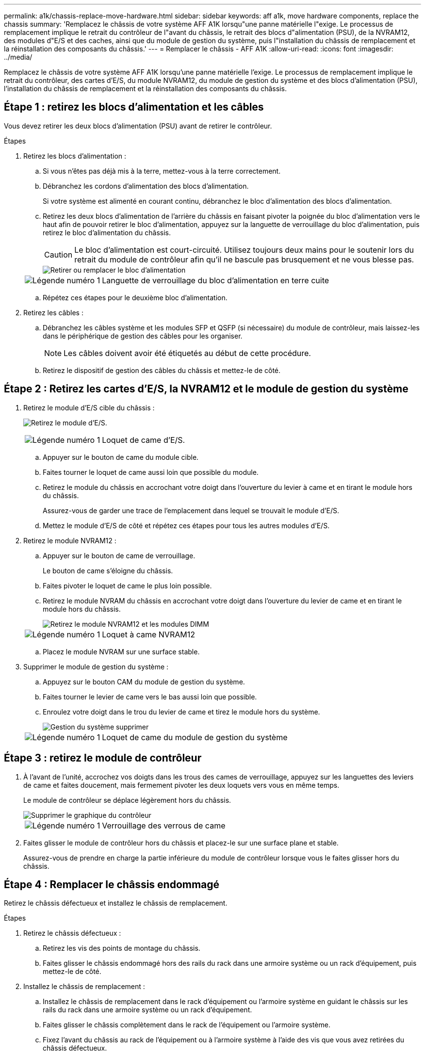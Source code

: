 ---
permalink: a1k/chassis-replace-move-hardware.html 
sidebar: sidebar 
keywords: aff a1k, move hardware components, replace the chassis 
summary: 'Remplacez le châssis de votre système AFF A1K lorsqu"une panne matérielle l"exige.  Le processus de remplacement implique le retrait du contrôleur de l"avant du châssis, le retrait des blocs d"alimentation (PSU), de la NVRAM12, des modules d"E/S et des caches, ainsi que du module de gestion du système, puis l"installation du châssis de remplacement et la réinstallation des composants du châssis.' 
---
= Remplacer le châssis - AFF A1K
:allow-uri-read: 
:icons: font
:imagesdir: ../media/


[role="lead"]
Remplacez le châssis de votre système AFF A1K lorsqu'une panne matérielle l'exige.  Le processus de remplacement implique le retrait du contrôleur, des cartes d'E/S, du module NVRAM12, du module de gestion du système et des blocs d'alimentation (PSU), l'installation du châssis de remplacement et la réinstallation des composants du châssis.



== Étape 1 : retirez les blocs d'alimentation et les câbles

Vous devez retirer les deux blocs d'alimentation (PSU) avant de retirer le contrôleur.

.Étapes
. Retirez les blocs d'alimentation :
+
.. Si vous n'êtes pas déjà mis à la terre, mettez-vous à la terre correctement.
.. Débranchez les cordons d’alimentation des blocs d’alimentation.
+
Si votre système est alimenté en courant continu, débranchez le bloc d'alimentation des blocs d'alimentation.

.. Retirez les deux blocs d'alimentation de l'arrière du châssis en faisant pivoter la poignée du bloc d'alimentation vers le haut afin de pouvoir retirer le bloc d'alimentation, appuyez sur la languette de verrouillage du bloc d'alimentation, puis retirez le bloc d'alimentation du châssis.
+

CAUTION: Le bloc d'alimentation est court-circuité. Utilisez toujours deux mains pour le soutenir lors du retrait du module de contrôleur afin qu'il ne bascule pas brusquement et ne vous blesse pas.

+
image::../media/drw_a1k_psu_remove_replace_ieops-1378.svg[Retirer ou remplacer le bloc d'alimentation]

+
[cols="1,4"]
|===


 a| 
image:../media/icon_round_1.png["Légende numéro 1"]
 a| 
Languette de verrouillage du bloc d'alimentation en terre cuite

|===
.. Répétez ces étapes pour le deuxième bloc d’alimentation.


. Retirez les câbles :
+
.. Débranchez les câbles système et les modules SFP et QSFP (si nécessaire) du module de contrôleur, mais laissez-les dans le périphérique de gestion des câbles pour les organiser.
+

NOTE: Les câbles doivent avoir été étiquetés au début de cette procédure.

.. Retirez le dispositif de gestion des câbles du châssis et mettez-le de côté.






== Étape 2 : Retirez les cartes d’E/S, la NVRAM12 et le module de gestion du système

. Retirez le module d'E/S cible du châssis :
+
image:../media/drw_a1k_io_remove_replace_ieops-1382.svg["Retirez le module d'E/S."]

+
[cols="1,4"]
|===


 a| 
image:../media/icon_round_1.png["Légende numéro 1"]
 a| 
Loquet de came d'E/S.

|===
+
.. Appuyer sur le bouton de came du module cible.
.. Faites tourner le loquet de came aussi loin que possible du module.
.. Retirez le module du châssis en accrochant votre doigt dans l'ouverture du levier à came et en tirant le module hors du châssis.
+
Assurez-vous de garder une trace de l'emplacement dans lequel se trouvait le module d'E/S.

.. Mettez le module d’E/S de côté et répétez ces étapes pour tous les autres modules d’E/S.


. Retirez le module NVRAM12 :
+
.. Appuyer sur le bouton de came de verrouillage.
+
Le bouton de came s'éloigne du châssis.

.. Faites pivoter le loquet de came le plus loin possible.
.. Retirez le module NVRAM du châssis en accrochant votre doigt dans l'ouverture du levier de came et en tirant le module hors du châssis.
+
image::../media/drw_nvram1_remove_only_ieops-2574.svg[Retirez le module NVRAM12 et les modules DIMM]

+
[cols="1,4"]
|===


 a| 
image:../media/icon_round_1.png["Légende numéro 1"]
| Loquet à came NVRAM12 
|===
.. Placez le module NVRAM sur une surface stable.


. Supprimer le module de gestion du système :
+
.. Appuyez sur le bouton CAM du module de gestion du système.
.. Faites tourner le levier de came vers le bas aussi loin que possible.
.. Enroulez votre doigt dans le trou du levier de came et tirez le module hors du système.
+
image::../media/drw_a1k_sys-mgmt_remove_ieops-1384.svg[Gestion du système supprimer]

+
[cols="1,4"]
|===


 a| 
image::../media/icon_round_1.png[Légende numéro 1]
 a| 
Loquet de came du module de gestion du système

|===






== Étape 3 : retirez le module de contrôleur

. À l'avant de l'unité, accrochez vos doigts dans les trous des cames de verrouillage, appuyez sur les languettes des leviers de came et faites doucement, mais fermement pivoter les deux loquets vers vous en même temps.
+
Le module de contrôleur se déplace légèrement hors du châssis.

+
image::../media/drw_a1k_pcm_remove_replace_ieops-1375.svg[Supprimer le graphique du contrôleur]

+
[cols="1,4"]
|===


 a| 
image:../media/icon_round_1.png["Légende numéro 1"]
| Verrouillage des verrous de came 
|===
. Faites glisser le module de contrôleur hors du châssis et placez-le sur une surface plane et stable.
+
Assurez-vous de prendre en charge la partie inférieure du module de contrôleur lorsque vous le faites glisser hors du châssis.





== Étape 4 : Remplacer le châssis endommagé

Retirez le châssis défectueux et installez le châssis de remplacement.

.Étapes
. Retirez le châssis défectueux :
+
.. Retirez les vis des points de montage du châssis.
.. Faites glisser le châssis endommagé hors des rails du rack dans une armoire système ou un rack d'équipement, puis mettez-le de côté.


. Installez le châssis de remplacement :
+
.. Installez le châssis de remplacement dans le rack d'équipement ou l'armoire système en guidant le châssis sur les rails du rack dans une armoire système ou un rack d'équipement.
.. Faites glisser le châssis complètement dans le rack de l'équipement ou l'armoire système.
.. Fixez l'avant du châssis au rack de l'équipement ou à l'armoire système à l'aide des vis que vous avez retirées du châssis défectueux.






== Étape 5 : Installer les composants du châssis

Une fois le châssis de remplacement installé, vous devez installer le module de contrôleur, recâbler les modules d'E/S et le module de gestion du système, puis réinstaller et brancher les blocs d'alimentation.

.Étapes
. Installez le module de contrôleur :
+
.. Alignez l’extrémité du module de contrôleur avec l’ouverture à l’avant du châssis, puis poussez doucement le contrôleur jusqu’au bout dans le châssis.
.. Faites pivoter les loquets de verrouillage en position verrouillée.


. Installer les cartes E/S à l'arrière du châssis :
+
.. Alignez l'extrémité du module d'E/S avec le même emplacement dans le châssis de remplacement que dans le châssis endommagé, puis poussez doucement le module jusqu'au fond du châssis.
.. Faites pivoter le loquet à came vers le haut jusqu'à la position verrouillée.
.. Répétez ces étapes pour tous les autres modules d’E/S.


. Installez le module de gestion du système à l'arrière du châssis :
+
.. Alignez l’extrémité du module de gestion du système avec l’ouverture du châssis, puis poussez doucement le module jusqu’au fond du châssis.
.. Faites pivoter le loquet à came vers le haut jusqu'à la position verrouillée.
.. Si vous ne l’avez pas déjà fait, réinstallez le dispositif de gestion des câbles et reconnectez les câbles aux cartes d’E/S et au module de gestion du système.
+

NOTE: Si vous avez retiré les convertisseurs de support (QSFP ou SFP), n'oubliez pas de les réinstaller.

+
Assurez-vous que les câbles sont connectés conformément aux étiquettes des câbles.



. Installez le module NVRAM12 à l'arrière du châssis à l'arrière du châssis :
+
.. Alignez l’extrémité du module NVRAM12 avec l’ouverture du châssis, puis poussez doucement le module jusqu’au fond du châssis.
.. Faites pivoter le loquet à came vers le haut jusqu'à la position verrouillée.


. Installer les blocs d'alimentation :
+
.. À l’aide de vos deux mains, soutenez et alignez les bords du bloc d’alimentation avec l’ouverture du châssis.
.. Poussez doucement le bloc d’alimentation dans le châssis jusqu’à ce que la languette de verrouillage s’enclenche.
+
Les blocs d'alimentation ne s'enclenteront correctement qu'avec le connecteur interne et se verrouillent d'une seule manière.

+

NOTE: Pour éviter d'endommager le connecteur interne, ne forcez pas trop lorsque vous faites glisser le bloc d'alimentation dans le système.



. Reconnectez les câbles d’alimentation du bloc d’alimentation aux deux blocs d’alimentation et fixez chaque câble d’alimentation au bloc d’alimentation à l’aide du dispositif de retenue du câble d’alimentation.
+
Si vous disposez d'une alimentation CC, reconnectez le bloc d'alimentation aux blocs d'alimentation une fois le module de contrôleur entièrement installé dans le châssis et fixez le câble d'alimentation au bloc d'alimentation à l'aide des vis moletées.

+
Les modules de contrôleur commencent à démarrer dès que les blocs d'alimentation sont installés et que l'alimentation est rétablie.



.Et la suite ?
Après avoir remplacé le châssis AFF A1K défectueux et réinstallé les composants, vous devezlink:chassis-replace-complete-system-restore-rma.html["terminez le remplacement du châssis"] .
